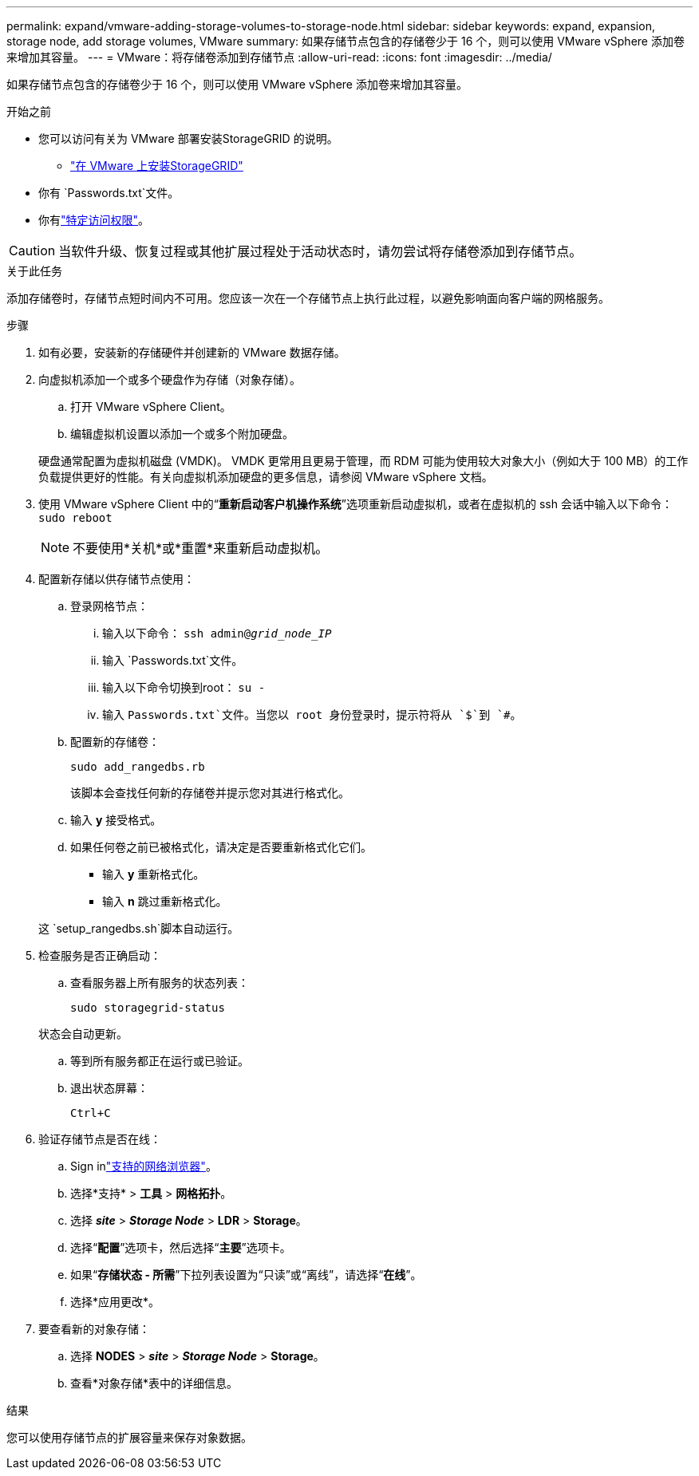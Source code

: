 ---
permalink: expand/vmware-adding-storage-volumes-to-storage-node.html 
sidebar: sidebar 
keywords: expand, expansion, storage node, add storage volumes, VMware 
summary: 如果存储节点包含的存储卷少于 16 个，则可以使用 VMware vSphere 添加卷来增加其容量。 
---
= VMware：将存储卷添加到存储节点
:allow-uri-read: 
:icons: font
:imagesdir: ../media/


[role="lead"]
如果存储节点包含的存储卷少于 16 个，则可以使用 VMware vSphere 添加卷来增加其容量。

.开始之前
* 您可以访问有关为 VMware 部署安装StorageGRID 的说明。
+
** link:../vmware/index.html["在 VMware 上安装StorageGRID"]


* 你有 `Passwords.txt`文件。
* 你有link:../admin/admin-group-permissions.html["特定访问权限"]。



CAUTION: 当软件升级、恢复过程或其他扩展过程处于活动状态时，请勿尝试将存储卷添加到存储节点。

.关于此任务
添加存储卷时，存储节点短时间内不可用。您应该一次在一个存储节点上执行此过程，以避免影响面向客户端的网格服务。

.步骤
. 如有必要，安装新的存储硬件并创建新的 VMware 数据存储。
. 向虚拟机添加一个或多个硬盘作为存储（对象存储）。
+
.. 打开 VMware vSphere Client。
.. 编辑虚拟机设置以添加一个或多个附加硬盘。


+
硬盘通常配置为虚拟机磁盘 (VMDK)。 VMDK 更常用且更易于管理，而 RDM 可能为使用较大对象大小（例如大于 100 MB）的工作负载提供更好的性能。有关向虚拟机添加硬盘的更多信息，请参阅 VMware vSphere 文档。

. 使用 VMware vSphere Client 中的“*重新启动客户机操作系统*”选项重新启动虚拟机，或者在虚拟机的 ssh 会话中输入以下命令：``sudo reboot``
+

NOTE: 不要使用*关机*或*重置*来重新启动虚拟机。

. 配置新存储以供存储节点使用：
+
.. 登录网格节点：
+
... 输入以下命令： `ssh admin@_grid_node_IP_`
... 输入 `Passwords.txt`文件。
... 输入以下命令切换到root： `su -`
... 输入 `Passwords.txt`文件。当您以 root 身份登录时，提示符将从 `$`到 `#`。


.. 配置新的存储卷：
+
`sudo add_rangedbs.rb`

+
该脚本会查找任何新的存储卷并提示您对其进行格式化。

.. 输入 *y* 接受格式。
.. 如果任何卷之前已被格式化，请决定是否要重新格式化它们。
+
*** 输入 *y* 重新格式化。
*** 输入 *n* 跳过重新格式化。




+
这 `setup_rangedbs.sh`脚本自动运行。

. 检查服务是否正确启动：
+
.. 查看服务器上所有服务的状态列表：
+
`sudo storagegrid-status`

+
状态会自动更新。

.. 等到所有服务都正在运行或已验证。
.. 退出状态屏幕：
+
`Ctrl+C`



. 验证存储节点是否在线：
+
.. Sign inlink:../admin/web-browser-requirements.html["支持的网络浏览器"]。
.. 选择*支持* > *工具* > *网格拓扑*。
.. 选择 *_site_* > *_Storage Node_* > *LDR* > *Storage*。
.. 选择“*配置*”选项卡，然后选择“*主要*”选项卡。
.. 如果“*存储状态 - 所需*”下拉列表设置为“只读”或“离线”，请选择“*在线*”。
.. 选择*应用更改*。


. 要查看新的对象存储：
+
.. 选择 *NODES* > *_site_* > *_Storage Node_* > *Storage*。
.. 查看*对象存储*表中的详细信息。




.结果
您可以使用存储节点的扩展容量来保存对象数据。
